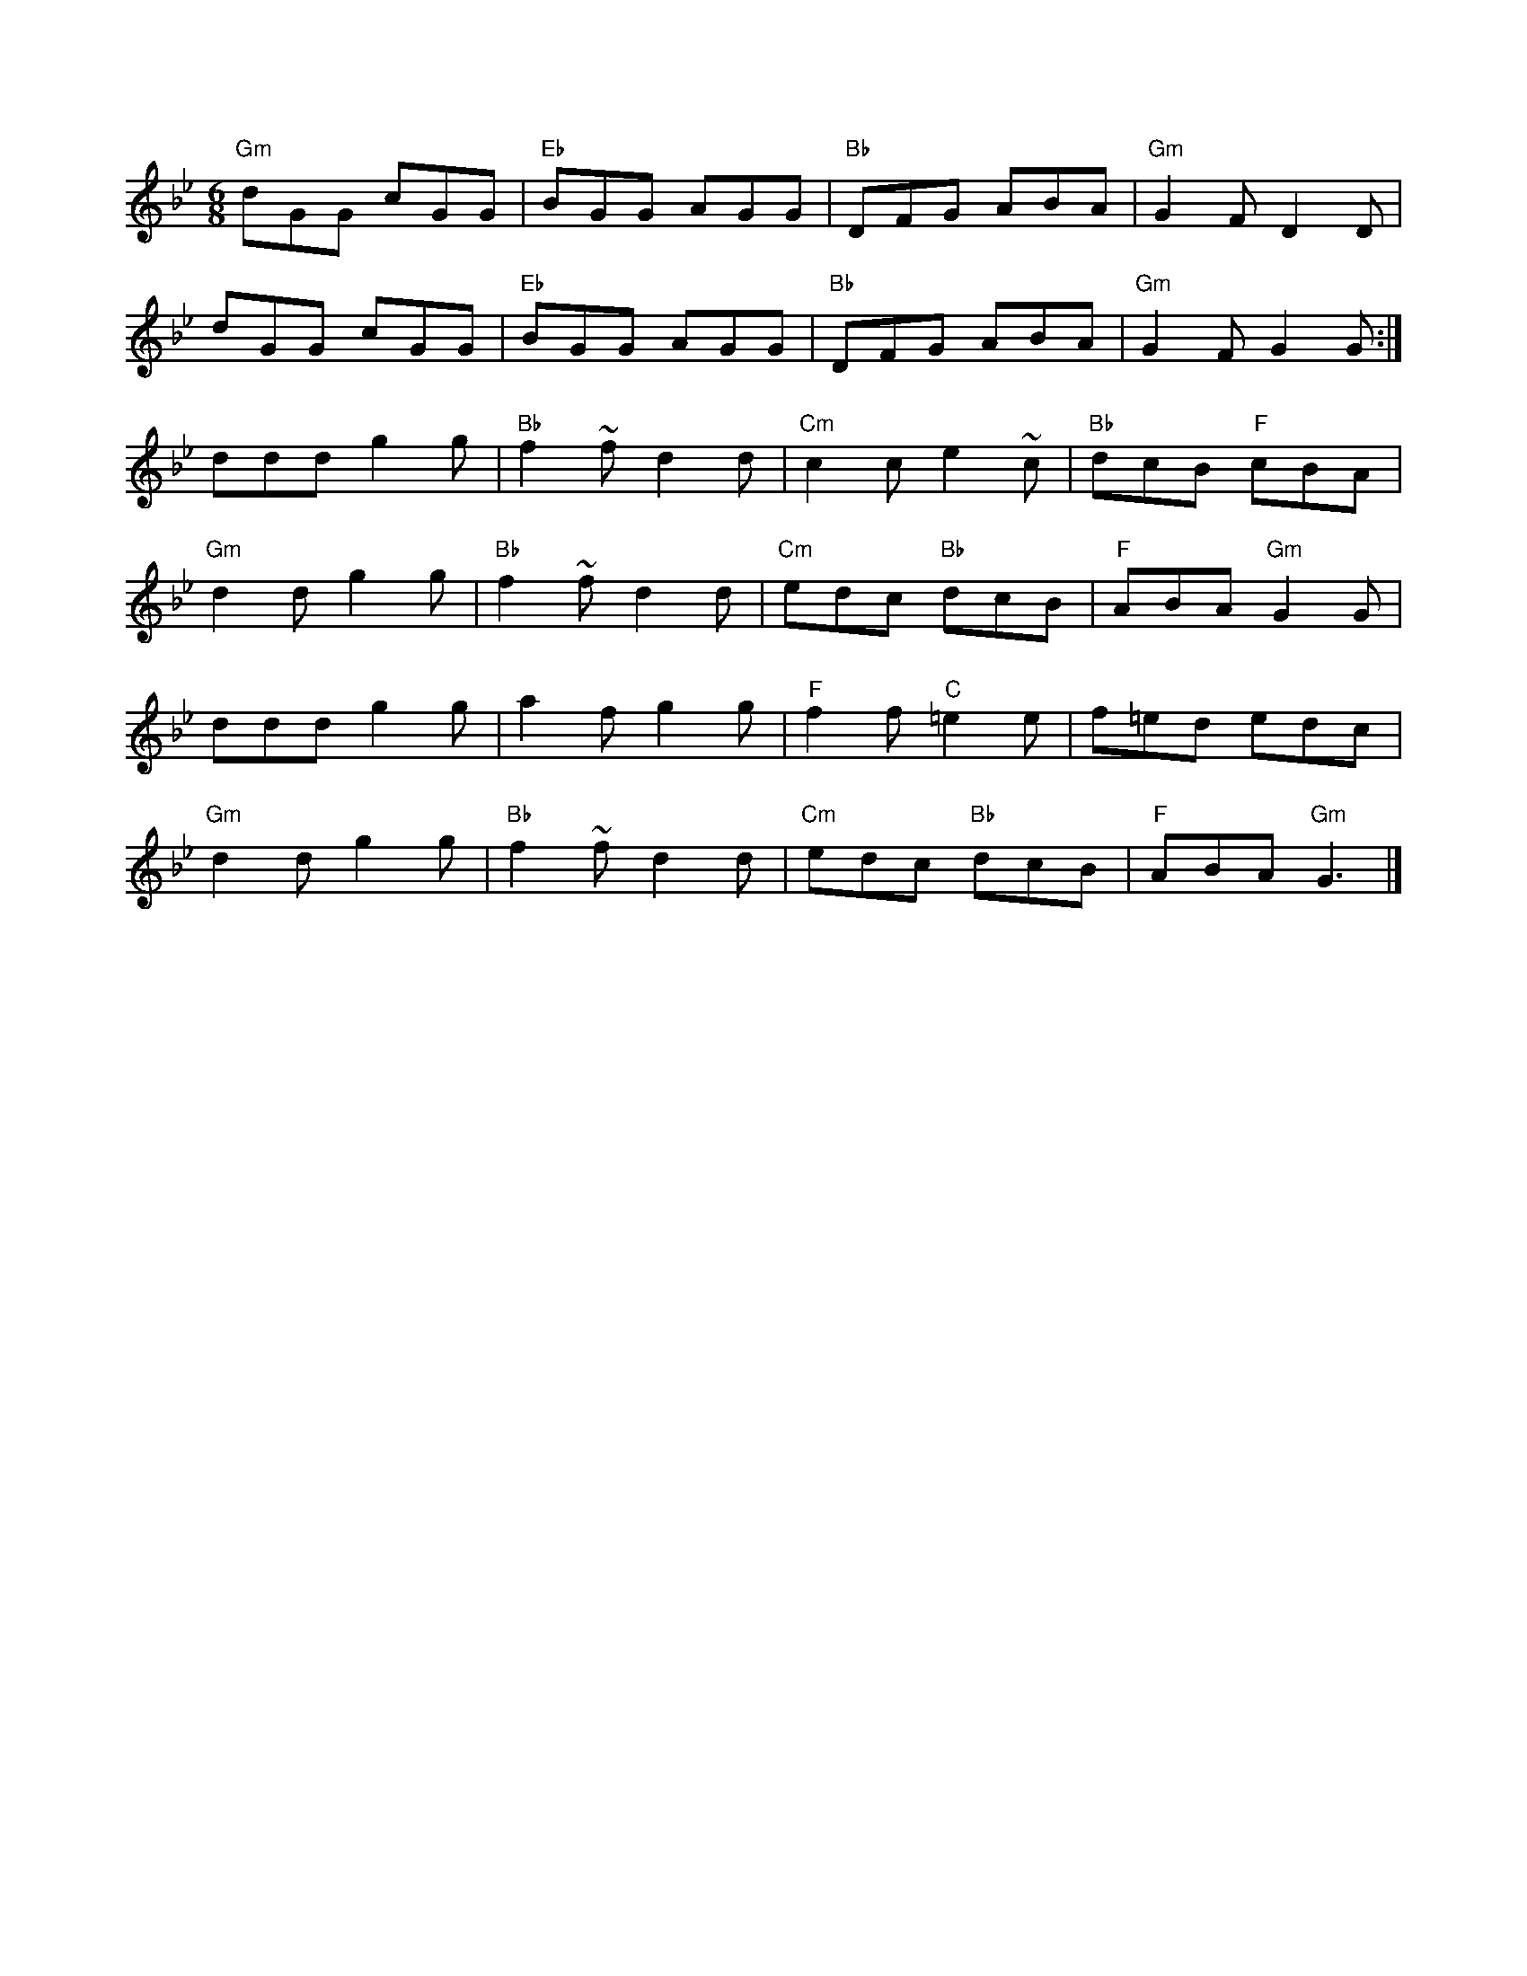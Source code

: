 X:1
T:
M:6/8
L:1/8
K:Bbmaj
"Gm"dGG cGG|"Eb"BGG AGG|"Bb"DFG ABA|"Gm"G2F D2D|
dGG cGG|"Eb"BGG AGG|"Bb"DFG ABA|"Gm"G2F G2G:|
ddd g2g|"Bb"f2~f d2d|"Cm"c2c e2~c|"Bb"dcB "F"cBA|
"Gm"d2d g2g|"Bb"f2~f d2d|"Cm"edc "Bb"dcB|"F"ABA "Gm"G2G|
ddd g2g|a2f g2g|"F"f2f "C"=e2e|f=ed edc|
"Gm"d2d g2g|"Bb"f2~f d2d|"Cm"edc "Bb"dcB|"F"ABA "Gm"G3|]

